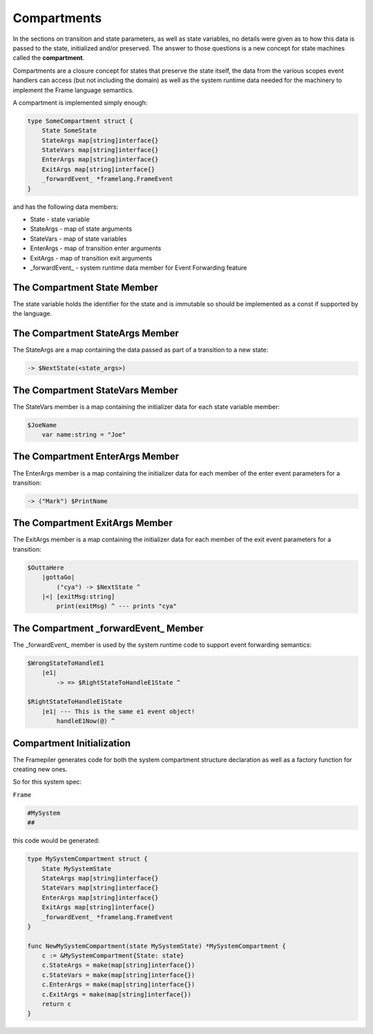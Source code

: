 Compartments
============

In the sections on transition and state parameters, as well as state variables,
no details were given as
to how this data is passed to the state, initialized and/or preserved.
The answer to those questions is a new concept for state machines called
the **compartment**.

Compartments are a closure concept for
states that preserve the state itself, the data from the
various scopes event handlers can access (but not including the domain)
as well as the system runtime data needed for the machinery to implement the
Frame language semantics.

A compartment is implemented simply enough:

.. code-block::

    type SomeCompartment struct {
        State SomeState
        StateArgs map[string]interface{}
        StateVars map[string]interface{}
        EnterArgs map[string]interface{}
        ExitArgs map[string]interface{}
        _forwardEvent_ *framelang.FrameEvent
    }

and has the following data members:

* State     - state variable
* StateArgs - map of state arguments
* StateVars - map of state variables
* EnterArgs - map of transition enter arguments
* ExitArgs  - map of transition exit arguments
*  _forwardEvent_ - system runtime data member for Event Forwarding feature

The Compartment State Member
----------------------------

The state variable holds the identifier for the state and is immutable so
should be implemented as a const if supported by the language.

The Compartment StateArgs Member
--------------------------------

The StateArgs are a map containing the data passed as part of a transition
to a new state:

.. code-block::

    -> $NextState(<state_args>)


The Compartment StateVars Member
--------------------------------

The StateVars member is a map containing the initializer data for each
state variable member:


.. code-block::

    $JoeName
        var name:string = "Joe"

The Compartment EnterArgs Member
--------------------------------

The EnterArgs member is a map containing the initializer data for each
member of the enter event parameters for a transition:

.. code-block::

    -> ("Mark") $PrintName

The Compartment ExitArgs Member
-------------------------------

The ExitArgs member is a map containing the initializer data for each
member of the exit event parameters for a transition:

.. code-block::

    $OuttaHere
        |gottaGo|
            ("cya") -> $NextState ^
        |<| [exitMsg:string]
            print(exitMsg) ^ --- prints "cya"


The Compartment _forwardEvent_ Member
-------------------------------------

The _forwardEvent_ member is used by the system runtime code to support event
forwarding semantics:

.. code-block::

    $WrongStateToHandleE1
        |e1|
            -> => $RightStateToHandleE1State ^

    $RightStateToHandleE1State
        |e1| --- This is the same e1 event object!
            handleE1Now(@) ^


Compartment Initialization
--------------------------

The Framepiler generates code for both the system compartment structure declaration
as well as a factory function for creating new ones.

So for this system spec:

``Frame``

.. code-block::

    #MySystem
    ##

this code would be generated:

.. code-block::

    type MySystemCompartment struct {
        State MySystemState
        StateArgs map[string]interface{}
        StateVars map[string]interface{}
        EnterArgs map[string]interface{}
        ExitArgs map[string]interface{}
        _forwardEvent_ *framelang.FrameEvent
    }

    func NewMySystemCompartment(state MySystemState) *MySystemCompartment {
        c := &MySystemCompartment{State: state}
        c.StateArgs = make(map[string]interface{})
        c.StateVars = make(map[string]interface{})
        c.EnterArgs = make(map[string]interface{})
        c.ExitArgs = make(map[string]interface{})
        return c
    }
